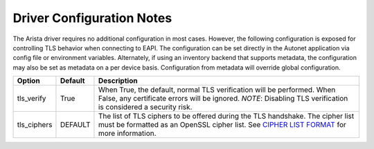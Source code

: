 Driver Configuration Notes
==========================
The Arista driver requires no additional configuration in most cases.
However, the following configuration is exposed for controlling TLS
behavior when connecting to EAPI.  The configuration can be set
directly in the Autonet application via config file or environment
variables.  Alternately, if using an inventory backend that supports
metadata, the configuration may also be set as metadata on a per device
basis.  Configuration from metadata will override global configuration.

============= ========= ===============================================
Option        Default   Description
============= ========= ===============================================
tls_verify    True      When True, the default, normal TLS verification
                        will be performed.  When False, any certificate
                        errors will be ignored. *NOTE*: Disabling TLS
                        verification is considered a security risk.
tls_ciphers   DEFAULT   The list of TLS ciphers to be offered during
                        the TLS handshake.  The cipher list must be
                        formatted as an OpenSSL cipher list.  See
                        `CIPHER LIST FORMAT <https://www.openssl.org/docs/man1.1.1/man1/ciphers.html>`_
                        for more information.
============= ========= ===============================================

